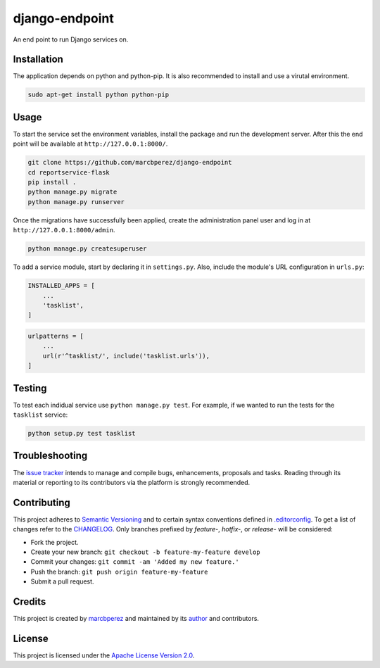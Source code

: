 django-endpoint
===============

An end point to run Django services on.

Installation
------------

The application depends on python and python-pip. It is also recommended
to install and use a virutal environment.

.. code:: bash

    sudo apt-get install python python-pip

Usage
-----

To start the service set the environment variables, install the package
and run the development server. After this the end point will be
available at ``http://127.0.0.1:8000/``.

.. code:: bash

    git clone https://github.com/marcbperez/django-endpoint
    cd reportservice-flask
    pip install .
    python manage.py migrate
    python manage.py runserver

Once the migrations have successfully been applied, create the
administration panel user and log in at ``http://127.0.0.1:8000/admin``.

.. code:: bash

    python manage.py createsuperuser

To add a service module, start by declaring it in ``settings.py``. Also,
include the module's URL configuration in ``urls.py``:

.. code:: python

    INSTALLED_APPS = [
        ...
        'tasklist',
    ]

.. code:: python

    urlpatterns = [
        ...
        url(r'^tasklist/', include('tasklist.urls')),
    ]

Testing
-------

To test each indidual service use ``python manage.py test``. For
example, if we wanted to run the tests for the ``tasklist`` service:

.. code:: bash

    python setup.py test tasklist

Troubleshooting
---------------

The `issue tracker <https://github.com/marcbperez/django-endpoint/issues>`__
intends to manage and compile bugs, enhancements, proposals and tasks.
Reading through its material or reporting to its contributors via the
platform is strongly recommended.

Contributing
------------

This project adheres to `Semantic Versioning <http://semver.org>`__ and
to certain syntax conventions defined in
`.editorconfig <.editorconfig>`__. To get a list of changes refer to the
`CHANGELOG <CHANGELOG.md>`__. Only branches prefixed by *feature-*,
*hotfix-*, or *release-* will be considered:

-  Fork the project.
-  Create your new branch:
   ``git checkout -b feature-my-feature develop``
-  Commit your changes: ``git commit -am 'Added my new feature.'``
-  Push the branch: ``git push origin feature-my-feature``
-  Submit a pull request.

Credits
-------

This project is created by `marcbperez <https://marcbperez.github.io>`__ and
maintained by its `author <https://marcbperez.github.io>`__ and contributors.

License
-------

This project is licensed under the `Apache License Version
2.0 <LICENSE>`__.
